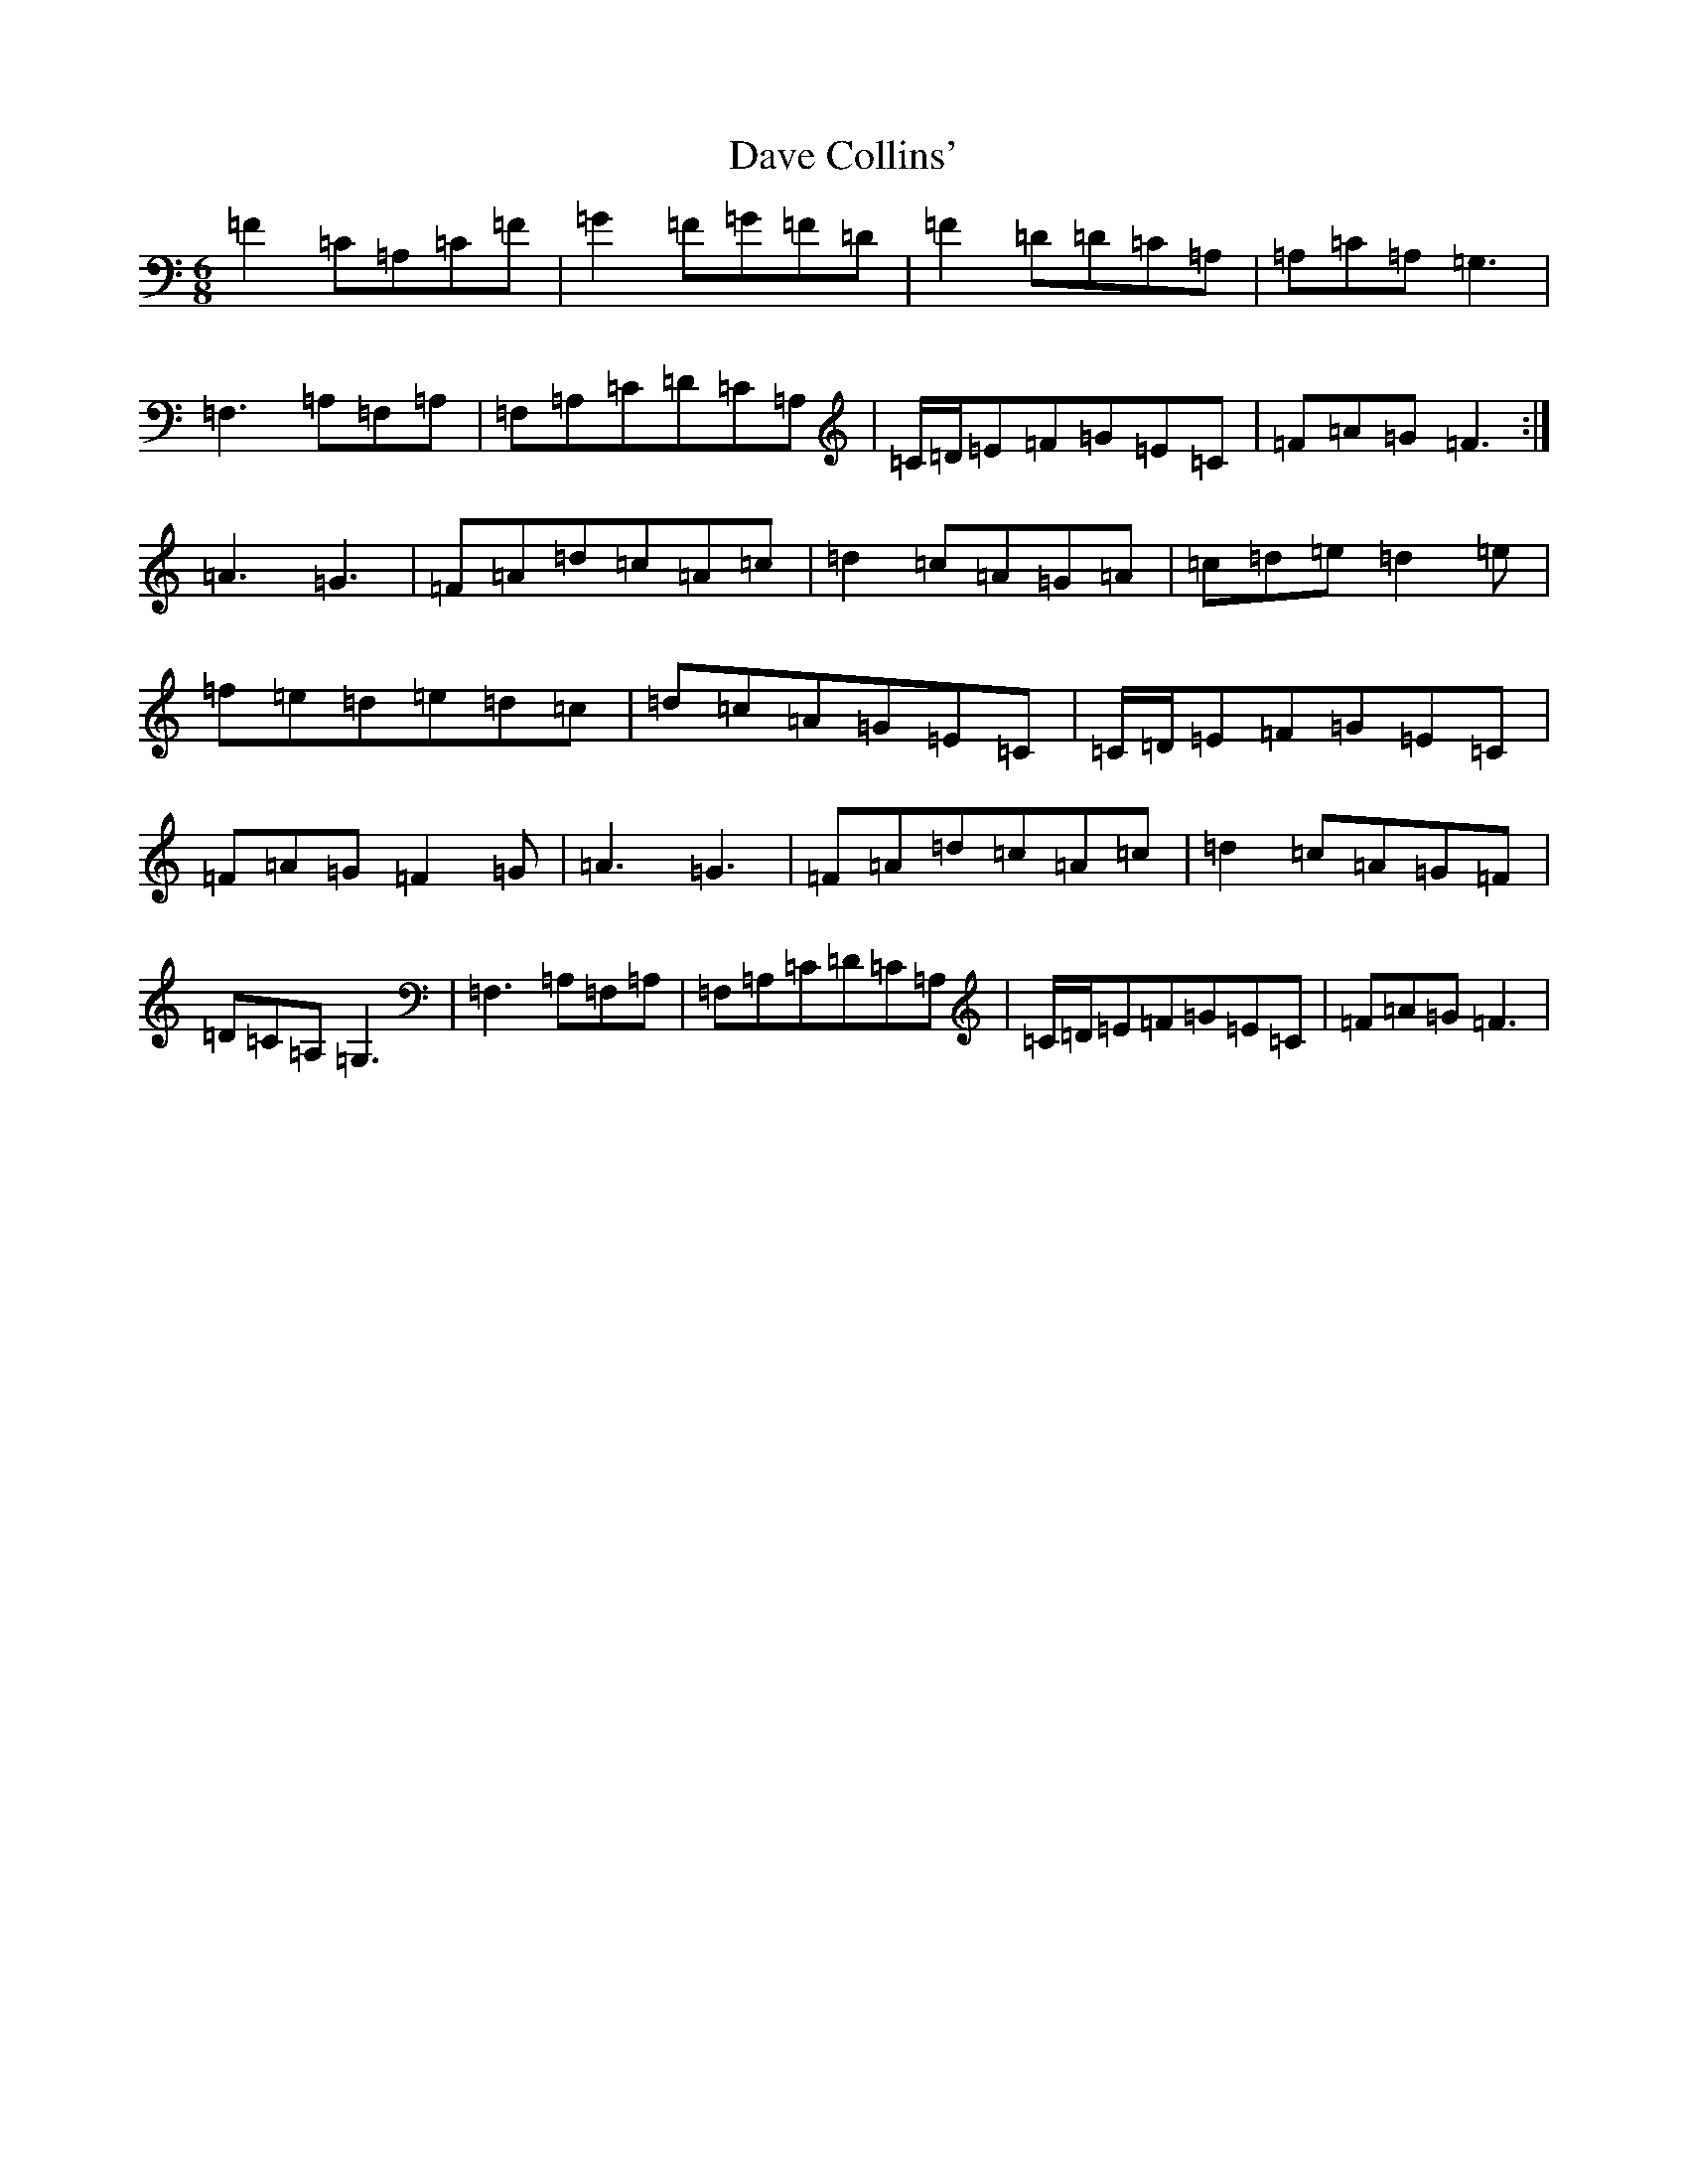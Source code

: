 X: 4940
T: Dave Collins'
S: https://thesession.org/tunes/354#setting354
Z: F Major
R: jig
M:6/8
L:1/8
K: C Major
=F2=C=A,=C=F|=G2=F=G=F=D|=F2=D=D=C=A,|=A,=C=A,=G,3|=F,3=A,=F,=A,|=F,=A,=C=D=C=A,|=C/2=D/2=E=F=G=E=C|=F=A=G=F3:|=A3=G3|=F=A=d=c=A=c|=d2=c=A=G=A|=c=d=e=d2=e|=f=e=d=e=d=c|=d=c=A=G=E=C|=C/2=D/2=E=F=G=E=C|=F=A=G=F2=G|=A3=G3|=F=A=d=c=A=c|=d2=c=A=G=F|=D=C=A,=G,3|=F,3=A,=F,=A,|=F,=A,=C=D=C=A,|=C/2=D/2=E=F=G=E=C|=F=A=G=F3|